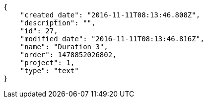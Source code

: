 [source,json]
----
{
    "created_date": "2016-11-11T08:13:46.808Z",
    "description": "",
    "id": 27,
    "modified_date": "2016-11-11T08:13:46.816Z",
    "name": "Duration 3",
    "order": 1478852026802,
    "project": 1,
    "type": "text"
}
----

